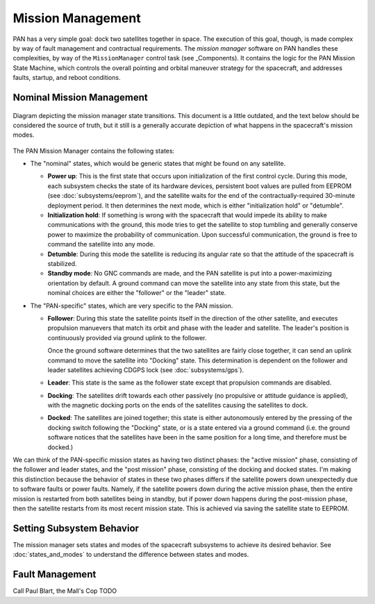 ==================
Mission Management
==================

PAN has a very simple goal: dock two satellites together in space. The execution of this goal, though,
is made complex by way of fault management and contractual requirements. The `mission manager` software on
PAN handles these complexities, by way of the ``MissionManager`` control task (see _Components).
It contains the logic for the PAN Mission State Machine, which controls the overall pointing and orbital
maneuver strategy for the spacecraft, and addresses faults, startup, and reboot conditions.

Nominal Mission Management
==========================

.. figure:: mission_manager.png
   :scale: 30 %
   :align: center
   :alt: Mission manager state machine diagram

   Diagram depicting the mission manager state transitions. This document is a little outdated, and
   the text below should be considered the source of truth, but it still is a generally accurate
   depiction of what happens in the spacecraft's mission modes.

The PAN Mission Manager contains the following states:

- The "nominal" states, which would be generic states that might be found on any satellite.

  - **Power up**: This is the first state that occurs upon initialization of the first control cycle.
    During this mode, each subsystem checks the state of its hardware devices, persistent boot values
    are pulled from EEPROM (see :doc:`subsystems/eeprom`), and the satellite waits for the end of the
    contractually-required 30-minute deployment period. It then determines the next mode, which is
    either "initialization hold" or "detumble".

  - **Initialization hold**: If something is wrong with the spacecraft that would impede its ability
    to make communications with the ground, this mode tries to get the satellite to stop tumbling
    and generally conserve power to maximize the probability of communication. Upon successful
    communication, the ground is free to command the satellite into any mode.

  - **Detumble**: During this mode the satellite is reducing its angular rate so that the attitude of the
    spacecraft is stabilized.

  - **Standby mode**: No GNC commands are made, and the PAN satellite is put into a power-maximizing
    orientation by default. A ground command can move the satellite into any state from this state,
    but the nominal choices are either the "follower" or the "leader" state.

- The "PAN-specific" states, which are very specific to the PAN mission.

  - **Follower**: During this state the satellite points itself in the direction of the other satellite,
    and executes propulsion manuevers that match its orbit and phase with the leader and satellite. The
    leader's position is continuously provided via ground uplink to the follower.

    Once the ground software determines that the two satellites are fairly close together, it can send
    an uplink command to move the satellite into "Docking" state. This determination is
    dependent on the follower and leader satellites achieving CDGPS lock (see :doc:`subsystems/gps`).

  - **Leader**: This state is the same as the follower state except that propulsion commands are disabled.

  - **Docking**: The satellites drift towards each other passively (no propulsive or attitude guidance
    is applied), with the magnetic docking ports on the ends of the satellites causing the satellites
    to dock.
 
  - **Docked**: The satellites are joined together; this state is either autonomously entered by the
    pressing of the docking switch following the "Docking" state, or is a state entered via a ground
    command (i.e. the ground software notices that the satellites have been in the same position for
    a long time, and therefore must be docked.)

We can think of the PAN-specific mission states as having two distinct phases: the "active mission" phase,
consisting of the follower and leader states, and the "post mission" phase, consisting of the docking and
docked states. I'm making this distinction because the behavior of states in these two phases differs if 
the satellite powers down unexpectedly due to software faults or power faults. Namely, if the satellite
powers down during the active mission phase, then the entire mission is restarted from both satellites
being in standby, but if power down happens during the post-mission phase, then the satellite restarts
from its most recent mission state. This is achieved via saving the satellite state to EEPROM.

Setting Subsystem Behavior
==========================
The mission manager sets states and modes of the spacecraft subsystems to achieve its desired behavior.
See :doc:`states_and_modes` to understand the difference between states and modes.

Fault Management
================
Call Paul Blart, the Mall's Cop
TODO
